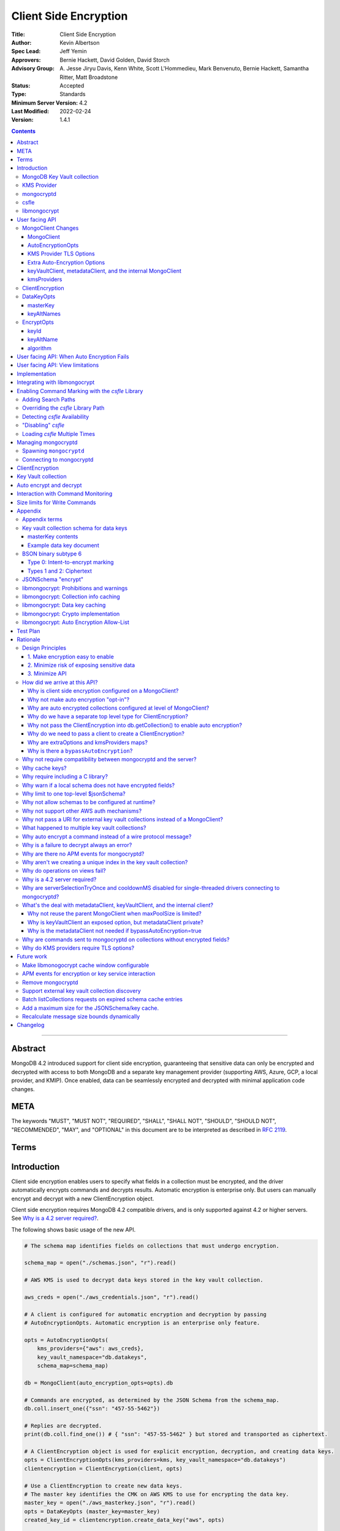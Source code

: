 ======================
Client Side Encryption
======================

:Title: Client Side Encryption
:Author: Kevin Albertson
:Spec Lead: Jeff Yemin
:Approvers: Bernie Hackett, David Golden, David Storch
:Advisory Group: A\. Jesse Jiryu Davis, Kenn White, Scott L'Hommedieu, Mark Benvenuto, Bernie Hackett, Samantha Ritter, Matt Broadstone
:Status: Accepted
:Type: Standards
:Minimum Server Version: 4.2
:Last Modified: 2022-02-24
:Version: 1.4.1

.. _lmc-c-api: https://github.com/mongodb/libmongocrypt/blob/master/src/mongocrypt.h.in

.. _lmc-integrating: https://github.com/mongodb/libmongocrypt/blob/master/integrating.md

.. default-role:: any

.. contents::

--------

Abstract
========

MongoDB 4.2 introduced support for client side encryption, guaranteeing
that sensitive data can only be encrypted and decrypted with access to both
MongoDB and a separate key management provider (supporting AWS, Azure, GCP,
a local provider, and KMIP). Once enabled, data can be seamlessly encrypted
and decrypted with minimal application code changes.

.. |rfc-2119| replace::

   The keywords "MUST", "MUST NOT", "REQUIRED", "SHALL", "SHALL NOT", "SHOULD",
   "SHOULD NOT", "RECOMMENDED", "MAY", and "OPTIONAL" in this document are to be
   interpreted as described in
   `RFC 2119 <https://www.ietf.org/rfc/rfc2119.txt>`__.


META
====

|rfc-2119|

Terms
=====

.. glossary::

   encrypted MongoClient
      A MongoClient with client side encryption enabled.

   data key
      A key used to encrypt and decrypt BSON values. Data keys are
      encrypted with a key management service (e.g. AWS KMS) and stored within a document in the
      MongoDB key vault collection (see `Key vault collection schema for data keys`_ for a description of the data key document). Therefore, a client needs access to both
      MongoDB and the external KMS service to utilize a data key.

   MongoDB key vault collection
      A MongoDB collection designated to contain data keys. This can either be co-located with the data-bearing cluster, or in a separate external MongoDB cluster.

   Key Management Service (KMS)
      An external service providing fixed-size encryption/decryption. Only data keys are encrypted and decrypted with KMS. Only AWS KMS (and a local service) is supported.

   Customer Master Key (CMK)
      The underlying key AWS KMS uses to encrypt and decrypt. See `AWS Key Management Service Concepts <https://docs.aws.amazon.com/kms/latest/developerguide/concepts.html#master_keys>`_.

   schema
      A MongoDB JSON Schema (either supplied by
      the server or client-side) which may include metadata about encrypted
      fields. This is a JSON Schema based on draft 4 of the JSON Schema
      specification, `as documented in the MongoDB
      manual. <https://docs.mongodb.com/manual/reference/operator/query/jsonSchema/>`_.

   libmongocrypt
      A library, written in C, that coordinates communication,
      does encryption/decryption, caches key and schemas. `Located here <https://github.com/mongodb/libmongocrypt>`_.

   mongocryptd
      A local process the driver communicates with to determine
      how to encrypt values in a command. Refer: `cse.managing-mongocryptd`.

   csfle
      This initialism, spelled in all-lowercase, refers to the
      *client-side field-level-encryption* dynamic library provided as part of a
      MongoDB Enterprise distribution. It replaces mongocryptd as the method of
      `marking-up a database command for encryption <subtype6.intent-to-encrypt>`.
      Refer: `cse.csfle`

   ciphertext
      One of the data formats of
      :doc:`BSON binary subtype 6 </client-side-encryption/subtype6>`, representing
      an encoded BSON document containing encrypted ciphertext and metadata.


Introduction
============

Client side encryption enables users to specify what fields in a
collection must be encrypted, and the driver automatically encrypts
commands and decrypts results. Automatic encryption is enterprise only.
But users can manually encrypt and decrypt with a new ClientEncryption
object.

Client side encryption requires MongoDB 4.2 compatible drivers, and is
only supported against 4.2 or higher servers. See `Why is a 4.2 server required?`_.

The following shows basic usage of the new API.

.. code:: python

   # The schema map identifies fields on collections that must undergo encryption.

   schema_map = open("./schemas.json", "r").read()

   # AWS KMS is used to decrypt data keys stored in the key vault collection.

   aws_creds = open("./aws_credentials.json", "r").read()

   # A client is configured for automatic encryption and decryption by passing
   # AutoEncryptionOpts. Automatic encryption is an enterprise only feature.

   opts = AutoEncryptionOpts(
       kms_providers={"aws": aws_creds},
       key_vault_namespace="db.datakeys",
       schema_map=schema_map)

   db = MongoClient(auto_encryption_opts=opts).db

   # Commands are encrypted, as determined by the JSON Schema from the schema_map.
   db.coll.insert_one({"ssn": "457-55-5462"})

   # Replies are decrypted.
   print(db.coll.find_one()) # { "ssn": "457-55-5462" } but stored and transported as ciphertext.

   # A ClientEncryption object is used for explicit encryption, decryption, and creating data keys.
   opts = ClientEncryptionOpts(kms_providers=kms, key_vault_namespace="db.datakeys")
   clientencryption = ClientEncryption(client, opts)

   # Use a ClientEncryption to create new data keys.
   # The master key identifies the CMK on AWS KMS to use for encrypting the data key.
   master_key = open("./aws_masterkey.json", "r").read()
   opts = DataKeyOpts (master_key=master_key)
   created_key_id = clientencryption.create_data_key("aws", opts)

   # Use a ClientEncryption to explicitly encrypt and decrypt.
   opts = EncryptOpts(key_id=created_key_id,
       algorithm="AEAD_AES_256_CBC_HMAC_SHA_512-Random")
   encrypted = clientencryption.encrypt("secret text", opts)
   decrypted = clientencryption.decrypt(encrypted)

There are many moving parts to client side encryption with lots of
similar sounding terms. Before proceeding to implement the
specification, the following background should provide some context.

The driver interacts with multiple components to implement client side
encryption.

.. image:: includes/components.png

The driver communicates with…

-  **MongoDB cluster** to get remote JSON Schemas.
-  **MongoDB key vault collection** to get encrypted data keys and create new data
   keys.
-  **A KMS Provider** to decrypt fetched data keys and encrypt new data keys.
-  **mongocryptd** to ask what values in BSON commands must be
   encrypted (Only needed if the `csfle` library is not used).

The MongoDB key vault may be the same as the MongoDB cluster. Users may
choose to have data key stored on a separate MongoDB cluster, or
co-locate with their data.

MongoDB Key Vault collection
----------------------------
The key vault collection is a special MongoDB collection containing key
documents. See the appendix section `Key vault collection schema for data keys`_
for a description of the documents.

The key material in the key vault collection is encrypted with a separate
KMS service. Therefore, encryption and decryption requires access to a
MongoDB cluster and the KMS service.

KMS Provider
------------
A KMS provider (AWS KMS, Azure Key Vault, GCP KMS, the local provider, or KMIP)
is used to decrypt data keys after fetching from the MongoDB Key Vault, and
encrypt newly created data keys.

.. _cse.mongocryptd:

mongocryptd
-----------
mongocryptd is a singleton local process needed for auto-encryption when no
`cse.csfle` library is used. It speaks the MongoDB wire protocol and the
driver uses mongocryptd by connecting with a MongoClient. By default, the
driver will attempt to automatically spawn mongocryptd. If the MongoClient is
configured with ``extraOptions.mongocryptdBypassSpawn=true``, or
``AutoEncryptionOpts.bypassAutoEncryption=true`` then the driver will not
attempt to spawn mongocryptd. The mongocryptd process is responsible for self
terminating after idling for a time period.

.. seealso:: Refer to `cse.managing-mongocryptd` for more information.


.. _cse.csfle:

csfle
-----

csfle is a dynamically-loaded C++ library providing query analysis for
auto-encryption. It replaces `cse.mongocryptd` for performing query
analysis to
`mark-up sensitive fields within a command <subtype6.intent-to-encrypt>`.

Drivers are not required to load and interact with csfle directly. Instead, they
inform ``libmongocrypt`` where to find csfle and ``libmongocrypt`` will handle
csfle communication automatically.

.. seealso::

   Refer to `cse.enabling-csfle` for information on using enabling the
   csfle library


libmongocrypt
-------------
libmongocrypt is a C library providing crypto and coordination with
external components. `Located here <https://github.com/mongodb/libmongocrypt>`_.

**libmongocrypt is responsible for…**

-  orchestrating an internal state machine.
-  asking the driver to perform I/O, then handling the responses.

   -  includes constructing KMS HTTP requests and parsing KMS responses.

-  doing encryption and decryption.
-  caching data keys.
-  caching results of listCollections.
-  creating key material.

**The driver is responsible for…**

-  performing all I/O needed at every state:

   -  speaking to mongocryptd to mark commands (unless csfle is used).

   -  fetching encrypted data keys from key vault collection (mongod).

   -  running listCollections on mongod.

   -  decrypting encrypted data keys with KMS over TLS.

-  doing I/O asynchronously as needed.

See `Why require including a C library?`_.

User facing API
===============

Drivers MUST NOT preclude future options from being added to any of the
new interfaces.

Drivers MAY represent the options types in a way that is idiomatic to
the driver or language. E.g. options MAY be a BSON document or
dictionary type. The driver MAY forego validating options and instead
defer validation to the underlying implementation.

Drivers MAY deviate the spelling of option names to conform to their
language's naming conventions and implement options in an idiomatic way
(e.g. keyword arguments, builder classes, etc.).


MongoClient Changes
-------------------

A MongoClient can be configured to automatically encrypt collection
commands and decrypt results.

Drivers MUST document that auto encryption is an enterprise-only
feature and that auto encryption only occurs on collection level
operations by including the following in the driver documentation for
AutoEncryptionOpts_:

   Automatic encryption is an enterprise only feature that only applies to
   operations on a collection. Automatic encryption is not supported for
   operations on a database or view, and operations that are not bypassed
   will result in error (see `libmongocrypt: Auto Encryption Allow-List`_).
   To bypass automatic encryption for all operations, set
   ``bypassAutoEncryption=true`` in AutoEncryptionOpts_.

Explicit encryption/decryption and automatic decryption is a community
feature. A MongoClient_ configured with ``bypassAutoEncryption=true`` will
still automatically decrypt.

Drivers MUST document that auto encryption requires the authenticated
user to have the listCollections privilege action by including the
following in the driver documentation for MongoClient_.

   Automatic encryption requires the authenticated user to have the
   `listCollections privilege
   action <https://docs.mongodb.com/manual/reference/command/listCollections/#dbcmd.listCollections>`_.

See `Why is client side encryption configured on a MongoClient?`_


MongoClient
^^^^^^^^^^^

.. code:: typescript

   class MongoClient {
      MongoClient(... autoEncryptionOpts: AutoEncryptionOpts);

      // Implementation details.
      private mongocrypt_t libmongocrypt_handle; // Handle to libmongocrypt.
      private Optional<MongoClient> mongocryptd_client; // Client to mongocryptd.
      private MongoClient keyvault_client; // Client used to run find on the key vault collection. This is either an external MongoClient, the parent MongoClient, or internal_client.
      private MongoClient metadata_client; // Client used to run listCollections. This is either the parent MongoClient or internal_client.
      private Optional<MongoClient> internal_client; // An internal MongoClient. Created if no external keyVaultClient was set, or if a metadataClient is needed
   }

.. glossary::

   ``libmongocrypt_handle``

      This is a handle to the libmongocrypt library and associated context.
      There must be one per client that wishes to use libmongocrypt.

   ``mongocryptd_client``

      This is a regular ``MongoClient`` that talks to `mongocryptd` for
      command marking. This client is not required if `csfle` is in use.

AutoEncryptionOpts
^^^^^^^^^^^^^^^^^^

.. code:: typescript

   class AutoEncryptionOpts {
      bypassAutoEncryption: Optional<Boolean>; // Default false.
      keyVaultClient: Optional<MongoClient>;
      keyVaultNamespace: String;
      kmsProviders: Map<String, Map<String, Value>>;
      schemaMap: Optional<Map<String, Document>>; // Maps namespace to a local schema
      extraOptions: Optional<Map<String, Value>>;
      tlsOptions: Optional<Map<String, TLSOptions>>; // Maps KMS provider to TLS options.
   }

.. option:: bypassAutoEncryption

   :type: Boolean | ``undefined``

   Drivers MUST disable auto encryption when the 'bypassAutoEncryption' option
   is ``true`` and not try to
   `spawn mongocryptd <cse.managing-mongocryptd>` nor
   `load csfle <cse.enabling-csfle>`. Automatic encryption may be
   completely disabled with the ``bypassAutoEncryption`` option. See
   `Why is there a bypassAutoEncryption?`_.

.. option:: keyVaultClient

   :type: MongoClient_ | ``undefined``

   The key vault collection is assumed to reside on the same MongoDB cluster as
   indicated by the connecting URI. But the optional ``keyVaultClient`` can be
   used to route data key queries to a separate MongoDB cluster.

   If a ``keyVaultClient`` is not passed, and the parent MongoClient_ is
   configured with a limited ``maxPoolSize``, the ``keyVaultClient`` is set to
   an internal MongoClient_. See
   `keyVaultClient, metadataClient, and the internal MongoClient`_ for
   configuration behavior.

   See `whats-the-deal`.

.. option:: keyVaultNamespace

   :type: string

   The key vault collection namespace refers to a collection that contains all
   data keys used for encryption and decryption (aka the key vault collection).
   Data keys are stored as documents in a special MongoDB collection. Data keys
   are protected with encryption by a KMS provider (AWS KMS, Azure key vault,
   GCP KMS, a local master key, or KMIP).

.. option:: schemaMap

   :type: ``undefined`` | ``Map<String, Document>``

   Automatic encryption is configured with an "encrypt" field in a collection's
   JSONSchema. By default, a collection's JSONSchema is periodically polled with
   the listCollections command. But a JSONSchema may be specified locally with
   the schemaMap option. Drivers MUST document that a local schema is more
   secure and MUST include the following in the driver documentation for
   MongoClient:

      Supplying a ``schemaMap`` provides more security than relying on JSON
      Schemas obtained from the server. It protects against a malicious server
      advertising a false JSON Schema, which could trick the client into sending
      unencrypted data that should be encrypted.

   Drivers MUST document that a local schema only applies to client side
   encryption, and specifying JSON Schema features unrelated to encryption will
   result in error. Drivers MUST include the following in the driver
   documentation for MongoClient:

      Schemas supplied in the ``schemaMap`` only apply to configuring automatic
      encryption for client side encryption. Other validation rules in the JSON
      schema will not be enforced by the driver and will result in an error.

.. option:: kmsProviders

   :type: ``Map<String, Map<String, Value>>``

   Multiple KMS providers may be specified. The ``kmsProviders`` map values
   differ by provider ("aws", "azure", "gcp", "local", and "kmip"). The "local"
   provider is configured with master key material. The external providers are
   configured with credentials to authenticate.

   Drivers MUST enable TLS for all KMS connections.

   .. seealso:: `Why are extraOptions and kmsProviders maps?`_

   .. code-block:: typescript

      aws: {
         accessKeyId: String,
         secretAccessKey: String,
         sessionToken: Optional<String> // Required for temporary AWS credentials.
      }

      azure: {
         tenantId: String,
         clientId: String,
         clientSecret: String,
         identityPlatformEndpoint: Optional<String> // Defaults to login.microsoftonline.com
      }

      gcp: {
         email: String,
         privateKey: byte[] or String, // May be passed as a base64 encoded string.
         endpoint: Optional<String> // Defaults to oauth2.googleapis.com
      }

      local: {
         key: byte[96] or String // The master key used to encrypt/decrypt data keys. May be passed as a base64 encoded string.
      }

      kmip: {
         endpoint: String
      }

.. option:: tlsOptions

   :type: ``undefined`` | Map<String, TLSOptions_>

   A mapping between :option:`kmsProvider <kmsProviders>` names and
   `TLS Options <TLSOptions_>`_.

.. option:: extraOptions

   :type: ``undefined`` | `ExtraOptions <cse.ExtraOptions>`

   Set extra options. Refer to `cse.extraoptions`


.. _TLSOptions:

KMS Provider TLS Options
^^^^^^^^^^^^^^^^^^^^^^^^

Drivers MUST provide TLS options to configure TLS connections for KMS providers.

The TLS options SHOULD be consistent with the existing TLS options for MongoDB
server TLS connections. The TLS options MUST enable setting a custom client
certificate, equivalent to the `tlsCertificateKeyFile <uri.options>` URI option.

Drivers SHOULD provide API that is consistent with configuring TLS options for
MongoDB server TLS connections. New API to support the options MUST be
independent of the KMS provider to permit future extension. The following is an
example:

.. code:: typescript

   class AutoEncryptionOpts {
      // setTLSOptions accepts a map of KMS provider names to TLSOptions.
      // The TLSOptions apply to any TLS socket required to communicate
      // with the KMS provider.
      setTLSOptions (opts Map<String, TLSOptions>)
   }

   class ClientEncryptionOpts {
      // setTLSOptions accepts a map of KMS provider names to TLSOptions.
      // The TLSOptions apply to any TLS socket required to communicate
      // with the KMS provider.
      setTLSOptions (opts Map<String, TLSOptions>)
   }

Drivers MUST raise an error if the TLS options are set to disable TLS.
The error MUST contain the message "TLS is required".

error if insecure TLS options are set. The error MUST contain the message
"Insecure TLS options prohibited". This includes options equivalent to the
following :doc:`URI options </uri-options/uri-options>`:

- ``tlsInsecure``
- ``tlsAllowInvalidCertificates``
- ``tlsAllowInvalidHostnames``
- ``tlsDisableOCSPEndpointCheck``
- ``tlsDisableCertificateRevocationCheck``


See the OCSP specification for a description of the default values of
`tlsDisableOCSPEndpointCheck <ocsp.tlsDisableOCSPEndpointCheck>` and
`tlsDisableCertificateRevocationCheck <ocsp.tlsDisableCertificateRevocationCheck>`
Drivers MUST NOT modify the default value of
`tlsDisableOCSPEndpointCheck <ocsp.tlsDisableOCSPEndpointCheck>` and
`tlsDisableCertificateRevocationCheck <ocsp.tlsDisableCertificateRevocationCheck>`
for KMS TLS connections.

.. seealso:: `Why do KMS providers require TLS options?`_


.. _cse.ExtraOptions:

Extra Auto-Encryption Options
^^^^^^^^^^^^^^^^^^^^^^^^^^^^^

The ``extraOptions`` parameter to AutoEncryptionOpts_ relate to
`cse.mongocryptd` and `cse.csfle`, with more detail described in the
`Implementation`_ section:

.. code-block:: typescript

   interface ExtraOptions {
      // Defaults to "mongodb://localhost:27020".
      mongocryptdURI: Optional<String>,

      // Defaults to false.
      mongocryptdBypassSpawn: Optional<Boolean>,

      // Used for spawning. Defaults to empty string and spawns mongocryptd from system path.
      mongocryptdSpawnPath: Optional<String>,

      // Passed when spawning mongocryptd. If omitted, this defaults to ["--idleShutdownTimeoutSecs=60"]
      mongocryptdSpawnArgs: Optional<Array<String>>,

      // An array of paths to search for csfle before searching the system
      csfleSearchPathsPrefer: Optional<Array<String>>,

      // An array of paths to search for csfle after searching the system
      csfleSearchPathsFallback: Optional<Array<String>>,

      // An absolute path to a csfle dynamic library to use for csfle
      csflePathOverride: Optional<String>,

      // If 'true', do not search the system for a csfle library
      csfleDisableSystemLibrary: Optional<Boolean>,
   }

Drivers MUST implement extraOptions in a way that allows
deprecating/removing options in the future without an API break, such as
with a BSON document or map type instead of a struct type with fixed
fields.

.. seealso::

   - `cse.enabling-csfle`
   - `cse.managing-mongocryptd`
   - See also: `Why are extraOptions and kmsProviders maps?`_.


keyVaultClient, metadataClient, and the internal MongoClient
^^^^^^^^^^^^^^^^^^^^^^^^^^^^^^^^^^^^^^^^^^^^^^^^^^^^^^^^^^^^

The following pseudo-code describes the configuration behavior for the three
``MongoClients``:

.. code::

   def getOrCreateInternalClient (client, clientOpts):
      if client.internalClient != None:
         return client.internalClient
      internalClientOpts = copy(clientOpts)
      internalClientOpts.autoEncryptionOpts = None
      internalClientOpts.minPoolSize = 0
      client.internalClient = MongoClient (internalClientOpts)
      return client.internalClient

   def configureAutoEncryptionClients (client, clientOpts):
      if clientOpts.autoEncryptionOpts.keyVaultClient != None:
         client.keyVaultClient = clientOpts.autoEncryptionOpts.keyVaultClient
      elif clientOpts.maxPoolSize == 0:
         client.keyVaultClient = client
      else:
         client.keyVaultClient = getOrCreateInternalClient (client, clientOpts)

      if clientOpts.autoEncryptionOpts.bypassAutomaticEncryption:
         client.metadataClient = None
      elif clientOpts.maxPoolSize == 0:
         client.metadataClient = client
      else:
         client.metadataClient = getOrCreateInternalClient (client, clientOpts)

Configuring the internal ``MongoClient`` MUST match the parent ``MongoClient``,
except ``minPoolSize`` is set to ``0`` and ``AutoEncryptionOpts`` is omitted.
This includes copying the options and host information from the URI, and other
non-URI configuration (monitoring callbacks, stable API, etc.).

Drivers MUST document that an additional ``MongoClient`` may be created, using
the following as a template:

   If a ``MongoClient`` with a limited connection pool size (i.e a non-zero
   ``maxPoolSize``) is configured with ``AutoEncryptionOpts``, a separate
   internal ``MongoClient`` is created if any of the following are true:

   - ``AutoEncryptionOpts.keyVaultClient`` is not passed.
   - ``AutoEncryptionOpts.bypassAutomaticEncryption`` is ``false``.

   If an internal ``MongoClient`` is created, it is configured with the same
   options as the parent ``MongoClient`` except ``minPoolSize`` is set to ``0``
   and ``AutoEncryptionOpts`` is omitted.

See `whats-the-deal`.

kmsProviders
^^^^^^^^^^^^
Multiple KMS providers may be specified. The kmsProviders map values differ by
provider ("aws", "azure", "gcp", "local", and "kmip"). The "local" provider is
configured with master key material. The external providers are configured with
credentials to authenticate.

.. code:: typescript

   aws: {
      accessKeyId: String,
      secretAccessKey: String,
      sessionToken: Optional<String> // Required for temporary AWS credentials.
   }

   azure: {
      tenantId: String,
      clientId: String,
      clientSecret: String,
      identityPlatformEndpoint: Optional<String> // Defaults to login.microsoftonline.com
   }

   gcp: {
      email: String,
      privateKey: byte[] or String, // May be passed as a base64 encoded string.
      endpoint: Optional<String> // Defaults to oauth2.googleapis.com
   }

   local: {
      key: byte[96] or String // The master key used to encrypt/decrypt data keys. May be passed as a base64 encoded string.
   }

   kmip: {
      endpoint: String
   }

See `Why are extraOptions and kmsProviders maps?`_

Drivers MUST enable TLS for all KMS connections.


ClientEncryption
----------------

.. code:: typescript

   class ClientEncryption {
      ClientEncryption(opts: ClientEncryptionOpts);

      // Creates a new key document and inserts into the key vault collection.
      // Returns the \_id of the created document as a UUID (BSON binary subtype 4).
      createDataKey(kmsProvider: String, opts: Optional<DataKeyOpts>): Binary;

      // Encrypts a BSONValue with a given key and algorithm.
      // Returns an encrypted value (BSON binary of subtype 6). The underlying implementation may return an error for prohibited BSON values.
      encrypt(value: BSONValue, opts: EncryptOpts): Binary;

      // Decrypts an encrypted value (BSON binary of subtype 6). Returns the original BSON value.
      decrypt(value: Binary): BSONValue;

      // Implementation details.
      private mongocrypt_t libmongocrypt_handle;
      private MongoClient keyvault_client;
   }

   class ClientEncryptionOpts {
      keyVaultClient: MongoClient;
      keyVaultNamespace: String;
      kmsProviders: Map<String, Map<String, Value>>;
      tlsOptions: Optional<Map<String, TLSOptions>>; // Maps KMS provider to TLS options.
   }

The ClientEncryption encapsulates explicit operations on a key vault
collection that cannot be done directly on a MongoClient. Similar to
configuring auto encryption on a MongoClient, it is
constructed with a MongoClient (to a MongoDB cluster containing the key
vault collection), KMS provider configuration, keyVaultNamespace, and tlsOptions. It
provides an API for explicitly encrypting and decrypting values, and
creating data keys. It does not provide an API to query keys from the key
vault collection, as this can be done directly on the MongoClient.

See `Why do we have a separate top level type for ClientEncryption?`_ and `Why do we need to pass a client to create a ClientEncryption?`_.

DataKeyOpts
-----------

.. code:: typescript

   class DataKeyOpts {
      masterKey: Optional<Document>
      keyAltNames: Optional<Array[String]> // An alternative to \_id to reference a key.
   }

masterKey
^^^^^^^^^
The masterKey document identifies a KMS-specific key used to encrypt the new data
key. If the kmsProvider is "aws" it is required and has the following fields:

.. code:: typescript

   {
      region: String,
      key: String, // The Amazon Resource Name (ARN) to the AWS customer master key (CMK).
      endpoint: Optional<String> // An alternate host identifier to send KMS requests to. May include port number. Defaults to "kms.<region>.amazonaws.com"
   }

If the kmsProvider is "azure" the masterKey is required and has the following fields:

.. code:: typescript

   {
      keyVaultEndpoint: String, // Host with optional port. Example: "example.vault.azure.net".
      keyName: String,
      keyVersion: Optional<String> // A specific version of the named key, defaults to using the key's primary version.
   }

If the kmsProvider is "gcp" the masterKey is required and has the following fields:

.. code:: typescript

   {
      projectId: String,
      location: String,
      keyRing: String,
      keyName: String,
      keyVersion: Optional<String>, // A specific version of the named key, defaults to using the key's primary version.
      endpoint: Optional<String> // Host with optional port. Defaults to "cloudkms.googleapis.com".
   }

If the kmsProvider is "local" the masterKey is not applicable.

If the kmsProvider is "kmip" the masterKey is required and has the following fields:

.. code-block:: javascript

   {
      keyId: Optional<String>, // keyId is the KMIP Unique Identifier to a 96 byte KMIP Secret Data managed object.
                               // If keyId is omitted, the driver creates a random 96 byte KMIP Secret Data managed object.
      endpoint: Optional<String> // Host with optional port.
   }

Drivers MUST document the expected fields in the masterKey document for the
"aws", "azure", "gcp", and "kmip" KMS providers. Additionally, they MUST
document that masterKey is **required** for these providers and is not optional.

The value of ``endpoint`` or ``keyVaultEndpoint`` is a host name with optional
port number separated by a colon. E.g. "kms.us-east-1.amazonaws.com" or
"kms.us-east-1.amazonaws.com:443". It is assumed that the host name is not an IP
address or IP literal. Though drivers MUST NOT inspect the value of "endpoint"
that a user sets when creating a data key, a driver will inspect it when
connecting to KMS to determine a port number if present.

keyAltNames
^^^^^^^^^^^
An optional list of string alternate names used to reference a key. If a
key is created with alternate names, then encryption may refer to the
key by the unique alternate name instead of by \_id. The following
example shows creating and referring to a data key by alternate name:

.. code:: python

   opts = DataKeyOpts(keyAltNames=["name1"])
   clientencryption.create_data_key ("local", opts)
   # reference the key with the alternate name
   opts = EncryptOpts(keyAltName="name1", algorithm="AEAD_AES_256_CBC_HMAC_SHA_512-Random")
   clientencryption.encrypt("457-55-5462", opts)

EncryptOpts
-----------

.. code:: typescript

   class EncryptOpts {
      keyId : Optional<Binary>
      keyAltName: Optional<String>
      algorithm: String
   }

Explicit encryption requires a key and algorithm. Keys are either
identified by \_id or by alternate name. Exactly one is required.

keyId
^^^^^
Identifies a data key by \_id. The value is a UUID (binary subtype 4).

keyAltName
^^^^^^^^^^
Identifies a key vault collection document by 'keyAltName'.

algorithm
^^^^^^^^^
The string "AEAD_AES_256_CBC_HMAC_SHA_512-Deterministic" or
"AEAD_AES_256_CBC_HMAC_SHA_512-Random"

User facing API: When Auto Encryption Fails
===========================================

Auto encryption requires parsing the MongoDB query language client side
(with the mongocryptd process). For unsupported operations, an exception
will propagate to prevent the possibility of the client sending
unencrypted data that should be encrypted. Drivers MUST include the
following in the documentation for MongoClient:

   If automatic encryption fails on an operation, use a MongoClient
   configured with bypassAutoEncryption=true and use
   ClientEncryption.encrypt() to manually encrypt values.

For example, currently an aggregate with $lookup into a foreign
collection is unsupported (mongocryptd returns an error):

.. code:: python

   opts = AutoEncryptionOpts (
      key_vault_namespace="keyvault.datakeys",
      kms_providers=kms)
   client = MongoClient(auto_encryption_opts=opts)
   accounts = client.db.accounts
   results = accounts.aggregate([
      {
         "$lookup": {
         "from": "people",
         "pipeline": [
            {
               "$match": {
                  "ssn": "457-55-5462"
               }
            }
         ],
         "as": "person"
      }
   ]) # Raises an error

   print (next(results)["person"]["ssn"])

In this case, the user should use explicit encryption on a client
configured to bypass auto encryption. (Note, automatic decryption still
occurs).

.. code:: python

   opts = AutoEncryptionOpts (
      key_vault_namespace="keyvault.datakeys",
      kms_providers=kms,
      bypass_auto_encryption=True)
   client = MongoClient(auto_encryption_opts=opts)

   opts = ClientEncryptionOpts (
      key_vault_client=client,
      key_vault_namespace="keyvault.datakeys",
      kms_providers=kms,
      bypass_auto_encryption=True)
   client_encryption = ClientEncryption(opts)

   accounts = client.db.accounts
   results = accounts.aggregate([
      {
         "$lookup": {
         "from": "people",
         "pipeline": [
            {
               "$match": {
                  "ssn": client_encryption.encrypt("457-55-5462", EncryptOpts(key_alt_name="ssn", algorithm="AEAD_AES_256_CBC_HMAC_SHA_512-Deterministic"))
               }
            }
         ],
         "as": "person"
      }
   ]) # Throws an exception

   print (next(results)["person"]["ssn"])

User facing API: View limitations
=================================

Users cannot use auto encryption with views. Attempting to do so results
in an exception. Drivers do not need to validate when the user is
attempting to enable auto encryption on a view, but may defer to the
underlying implementation.

Although auto encryption does not work on views, users may still use
explicit encrypt and decrypt functions on views on a MongoClient without
auto encryption enabled.

See `Why do operations on views fail?`_.

Implementation
==============

Drivers MUST integrate with libmongocrypt. libmongocrypt exposes a simple state
machine to perform operations. Refer:
`Integrating libmongocrypt <lmc-integrating_>`_.

Drivers SHOULD take a best-effort approach to store sensitive data
securely when interacting with KMS since responses may include decrypted
data key material (e.g. use secure malloc if available).

All errors from the MongoClient to mongocryptd MUST be distinguished in
some way (e.g. exception type) to make it easier for users to
distinguish when a command fails due to auto encryption limitations.

All errors from the MongoClient interacting with the key vault
collection MUST be distinguished in some way (e.g. exception type) to
make it easier for users to distinguish when a command fails due to
behind-the-scenes operations required for encryption or decryption.

Drivers MUST apply timeouts to operations executed as part of client-side encryption per `Client Side Operations
Timeout: Client Side Encryption
<../client-side-operations-timeout/client-side-operations-timeout.rst#client-side-encryption>`_.

Integrating with libmongocrypt
==============================

Each ClientEncryption instance MUST have one `libmongocrypt_handle`.

.. seealso::

   `The libmongocrypt C API documentation <lmc-c-api_>`_
      For information on how to initialize, encrypt, decrypt with libmongocrypt.

   `The Guide to Integrating libmongocrypt <lmc-integrating_>`_
      For information about integrating the libmongocrypt library in a driver.

libmongocrypt exposes logging capabilities. If a driver provides a
logging mechanism, it MUST enable this logging and integrate. E.g. if
your driver exposes a logging callback that a user can set, it SHOULD be
possible to get log messages from libmongocrypt.

Drivers MUST propagate errors from libmongocrypt in whatever way is
idiomatic to the driver (exception, error object, etc.). These errors
MUST be distinguished in some way (e.g. exception type) to make it
easier for users to distinguish when a command fails due to client side
encryption.


.. index:: csfle
.. _cse.enabling-csfle:

Enabling Command Marking with the `csfle` Library
===================================================

The MongoDB Enterprise distribution includes a dynamic library named
``mongo_csfle_v1`` (with the appropriate file extension for the host platform).
This library will be loaded by libmongocrypt when the ``mongocrypt_init``
function is invoked `(from the libmongocrypt C API) <lmc-c-api_>`_ based on the
search critera that are provided by the driver.

libmongocrypt allows the driver to specify an arbitrary list of directory paths
in which to search for the csfle dynamic library. The user may specify csfle
search behavior by specifying options in `cse.extraoptions`.

.. note::

   The driver MUST NOT manipulate or do any validation on the csfle path options
   provided in `cse.extraoptions`. They should be passed through to
   libmongocrypt unchanged.


.. _cse.csfle.search-paths:

Adding Search Paths
-------------------

The driver MUST append csfle search paths to the `libmongocrypt_handle` in the
following order:

1. Append each search path in ``extraOptions.csfleSearchPathsPrefer`` if that
   option was specified by the user.
2. If ``extraOptions.csfleDisableSystemLibrary`` *was not* specified as ``true``
   by the user, append the literal string :code:`$SYSTEM` to the path list.
3. Append each search path in ``extraOptions.csfleSearchPathsFallback`` if that
   option was specified by the user.

.. note::

   If `the csfle path override <cse.csfle.override-path>` is set on a
   `libmongocrypt_handle`, then these search paths will have no effect.

.. note::

   If no ``extraOptions.csfleSearchPathsPrefer`` was specified or is an empty
   array, AND if no ``extraOptions.csfleSearchPathsFallback`` was specified or
   is an empty array, AND ``extraOptions.csfleDisableSystemLibrary`` was
   specified as ``true``, the result should be that no csfle search paths will
   be added to the `libmongocrypt_handle`, therefore libmongocrypt *will not*
   search for the csfle library.

   In this case, unless ``extraOptions.csflePathOverride`` is specified,
   libmongocrypt is guaranteed not to load csfle.

   If ``extraOptions.csflePathOverride`` is not specified and no search paths
   are appended, libmongocrypt will never load csfle and will never produce any
   errors related to csfle.


.. _cse.csfle.override-path:

Overriding the `csfle` Library Path
-------------------------------------

If ``extraOptions.csflePathOverride`` was specified by the user, the driver MUST
set the csfle path override on the `libmongocrypt_handle`.

.. note::

   If a path override is set on a `libmongocrypt_handle` and libmongocrypt
   fails to load csfle from that filepath, then that will result in a hard-error
   when initializing libmongocrypt.

.. note::

   Setting an override path disables
   `csfle search paths <cse.csfle.search-paths>` from having any effect.


Detecting `csfle` Availability
--------------------------------

`csfle` availability can only be reliably detected after initializing the
`libmongocrypt_handle`.

After initializing the `libmongocrypt_handle`, the driver can detect whether
`csfle` was successfully loaded by asking libmongocrypt for the csfle version
string. If the result is an empty string, libmongocrypt did not load csfle and
the driver must rely on `mongocryptd <cse.mongocryptd>` to mark command
documents for encryption.


"Disabling" `csfle`
---------------------

`csfle` can be "disabled" on a `libmongocrypt_handle` by ommission:

1. Do not append any `csfle` search paths.
2. Do not specify a `csfle` library path override.

This has an effect of "disabling" `csfle` for that handle.

If at least one `csfle` search path is appended, the `libmongocrypt_handle`
"wants" `csfle`, but it might *not* successfully load `csfle`. Failing to
load a `csfle` library after searching every directory in the search paths is
*not* an error *unless* there is another `csfle` library already loaded in the
same operating system process (See: `cse.csfle-multiple`).

If the `csfle` path override is set on a `libmongocrypt_handle`, that
library handle *requires* `csfle`, and failing to load a `csfle` library
from that override path will result in a hard error.


.. _cse.csfle-multiple:

Loading `csfle` Multiple Times
--------------------------------

Due to implementation restrictions, there must not be more than one `csfle`
dynamic library loaded simultaneously in a single process. libmongocrypt will
enforce this at the time that it loads csfle while initializing a
`libmongocrypt_handle`. libmongocrypt will keep track of the open csfle
library globally, and any subsequent attempt to use a csfle library that does
not exactly match the filepath of the already-loaded csfle will result in an
error.

If at least one `libmongocrypt_handle` exists in an operating system process
that has an open handle to a csfle library, subsequent attempts to initialize an
additional `libmongocrypt_handle` will fail if:

1. The new `libmongocrypt_handle` wants `csfle` (i.e. has at least one
   search path OR set a path override).
2. AND the initialization of that `libmongocrypt_handle` does not successfully
   find the same `csfle` library that was loaded by the existing
   `libmongocrypt_handle` that is already using csfle.

Drivers SHOULD document this limitation for users along with the documentation
on the ``csfle*`` options in `cse.extraoptions`. Specifically, care should
be taken to always specify the same set of search and override paths for the
lifetime of a `libmongocrypt_handle` that has csfle open.

Once all open handles to a csfle library are closed, it is possible to load a
different csfle library than was previously loaded. The restriction only applies
to simultaneous open handles within a single process.


.. _cse.managing-mongocryptd:

Managing mongocryptd
====================

If the following conditions are met:

- The user's ``MongoClient`` is configured for client-side encryption (i.e.
  ``bypassAutoEncryption != false``)
- **AND** the user has not disabled ``mongocryptd`` spawning (i.e. with
  ``mongocryptdBypassSpawn=true``)
- **AND** the `cse.csfle` library is unavailable *OR* is disabled.

**then** ``mongocryptd`` MUST be spawned by the driver.


Spawning ``mongocryptd``
------------------------

Spawning MUST include the command line argument ``--idleShutdownTimeoutSecs``.
If the user does not supply one through
`extraOptions.mongocryptdSpawnArgs <cse.extraOptions>` (which may be either in
the form "``--idleShutdownTimeoutSecs=60``" or as two consecutive arguments
``["--idleShutdownTimeoutSecs", 60]``, then the driver MUST append
``--idleShutdownTimeoutSecs=60`` to the arguments. This tells ``mongocryptd`` to
automatically terminate after 60 seconds of non-use. The stdout and stderr of
the spawned process MUST not be exposed in the driver (e.g. redirect to
``/dev/null``). Users can pass the argument ``--logpath`` to
`extraOptions.mongocryptdSpawnArgs <cse.extraoptions>` if they need to inspect
mongocryptd logs.

Upon construction, the MongoClient MUST create a `mongocryptd_client`
configured with ``serverSelectionTimeoutMS=10000``.

If spawning is necessary, the driver MUST spawn mongocryptd whenever server
selection on the `mongocryptd_client` fails. If the `mongocryptd_client` fails
to connect after spawning, the server selection error is propagated to the user.


Connecting to mongocryptd
-------------------------

Single-threaded drivers MUST connect with
`serverSelectionTryOnce=false <ss.serverSelectionTryOnce>` ,
``connectTimeoutMS=10000``, and MUST bypass `cooldownMS <sm.cooldownms>`
when connecting to mongocryptd. See
`Why are serverSelectionTryOnce and cooldownMS disabled for single-threaded drivers connecting to mongocryptd?`_.

If the ClientEncryption is configured with ``mongocryptdBypassSpawn=true``, then
the driver is not responsible for spawning mongocryptd and server selection
failures when connecting to mongocryptd should be propagated to the user.

ClientEncryption
================
The new ClientEncryption type interacts uses libmongocrypt to perform encryption
and decryption, and to implement ``ClientEncryption.createDataKey()``,
``ClientEncryption.encrypt()``, and ``ClientEncryption.decrypt()``.

The ClientEncryption contains a MongoClient connected to the MongoDB cluster
containing the key vault collection. It does not contain a MongoClient to
mongocryptd.

Note, aside from ``createDataKey()``, there is no new API for querying,
updating, or removing data keys. Much of this can be done with existing CRUD
operations.

Key Vault collection
====================
The key vault collection is the specially designated collection
containing encrypted data keys. There is no default collection (user
must specify). The key vault collection is used for automatic and
explicit encryption/decryption as well as
ClientEncryption.createDataKey().

For ClientEncryption.createDataKey(), the new document MUST be inserted
into the key vault collection with write concern majority.

For encrytion/decryption that requires keys from the key vault
collection, the find operation MUST be done with read concern majority.

Auto encrypt and decrypt
========================
An encrypted MongoClient automatically encrypts values for filtering and
decrypts results.

The driver MUST use libmongocrypt to initiate auto encryption and decryption.
Create the BSON command meant to be sent over the wire, then pass that through
the libmongocrypt state machine and use the returned BSON command in its place.
The state machine is created with the libmongocrypt function
``mongocrypt_ctx_new`` and initialized with a ``mongocrypt_ctx_encrypt_init`` or
``mongocrypt_ctx_decrypt_init``. See the `libmongocrypt API documentation
<https://github.com/mongodb/libmongocrypt/blob/master/src/mongocrypt.h.in>`_ for
more information.

An encrypted MongoClient configured with bypassAutoEncryption MUST NOT
attempt automatic encryption for any command.

Otherwise, an encrypted MongoClient MUST attempt to auto encrypt all
commands. Note, the underlying implementation may determine no
encryption is necessary, or bypass many checks if the command is deemed
to not possibly contain any encrypted data (e.g. ping). See the appendix
section: `libmongocrypt: Auto Encryption Allow-List`_.

An encrypted MongoClient MUST attempt to auto decrypt the results of all
commands.

Drivers MUST raise an error when attempting to auto encrypt a command if
the maxWireVersion is less than 8. The error message MUST contain
"Auto-encryption requires a minimum MongoDB version of 4.2".

Note, all client side features (including all of ``ClientEncryption``)
are only supported against 4.2 or higher servers. However, errors are
only raised for automatic encryption/decryption against older servers.
See `Why is a 4.2 server required?`_.

Interaction with Command Monitoring
===================================
Unencrypted data MUST NOT appear in the data of any command monitoring
events. Encryption MUST occur before generating a CommandStartedEvent,
and decryption MUST occur after generating a CommandSucceededEvent.

Size limits for Write Commands
==============================
Automatic encryption requires the driver to serialize write commands as
a single BSON document before automatically encrypting with libmongocrypt
(analogous to constructing `OP_MSG payload type 0 <https://github.com/mongodb/specifications/blob/70628e30c96361346f7b6872571c0ec4d54846cb/source/message/OP_MSG.rst#sections>`_, not a document sequence).
Automatic encryption returns a single (possibly modified) BSON document as the
command to send.

Because automatic encryption increases the size of commands, the driver
MUST split bulk writes at a reduced size limit before undergoing automatic
encryption. The write payload MUST be split at 2MiB (2097152). Where batch
splitting occurs relative to automatic encryption is implementation-dependent.

Drivers MUST not reduce the size limits for a single write before automatic
encryption. I.e. if a single document has size larger than 2MiB (but less than
:term:`maxBsonObjectSize`) proceed with automatic encryption.

Drivers MUST document the performance limitation of enabling client side
encryption by including the following documentation in MongoClient:

   Enabling Client Side Encryption reduces the maximum write batch size
   and may have a negative performance impact.

Appendix
========

Appendix terms
--------------

intent-to-encrypt marking
   One of the data formats of BSON binary
   subtype 6, representing an encoded BSON document containing plaintext
   and metadata.

.. seealso:: `BSON Subtype-6 Intent-to-encrypt <subtype6.intent-to-encrypt>`

Key vault collection schema for data keys
-----------------------------------------
Data keys are stored in the MongoDB key vault collection with the following schema:

============ ================ ==========================================================================================================
**Name**     **Type**         **Description**
\_id         UUID             A unique identifier for the key.
version      Int64            A numeric identifier for the schema version of this document. Implicitly 0 if unset.
keyAltNames  Array of strings Alternate names to search for keys by. Used for a per-document key scenario in support of GDPR scenarios.
keyMaterial  BinData          Encrypted data key material, BinData type General
creationDate Date             The datetime the wrapped key was imported into the Key Database.
updateDate   Date             The datetime the wrapped key was last modified. On initial import, this value will be set to creationDate.
status       Int              0 = enabled, 1 = disabled
masterKey    Document         Per provider master key definition, see below
============ ================ ==========================================================================================================

masterKey contents
^^^^^^^^^^^^^^^^^^

======== ======== ========================================================================
**Name** **Type** **Description**
provider "aws"
key      String   AWS ARN. Only applicable for "aws" provider.
region   String   AWS Region that contains AWS ARN. Only applicable for "aws" provider.
endpoint String   Alternate AWS endpoint (needed for FIPS endpoints)
======== ======== ========================================================================

================= ======== ===============================================================
**Name**          **Type** **Description**
provider          "azure"
keyVaultEndpoint  String   Required key vault endpoint. (e.g. "example.vault.azure.net")
keyName           String   Required key name.
keyVersion        String   Optional key version.
================= ======== ===============================================================

========== ======== ======================================================================
**Name**   **Type** **Description**
provider   "gcp"
projectId  String   Required project ID.
location   String   Required location name (e.g. "global")
keyRing    String   Required key ring name.
keyName    String   Required key name.
keyVersion String   Optional key version.
endpoint   String   Optional, KMS URL, defaults to https://cloudkms.googleapis.com
========== ======== ======================================================================

======== ======== ========================================================================
**Name** **Type** **Description**
provider "local"
======== ======== ========================================================================

================= ======== ===============================================================
**Name**          **Type** **Description**
provider          "kmip"
endpoint          String   Optional. Defaults to kmip.endpoint from KMS providers.
keyId             String   Required. keyId is the Unique Identifier to a 96 byte KMIP
                           Secret Data managed object.
================= ======== ===============================================================

Data keys are needed for encryption and decryption. They are identified
in the intent-to-encrypt marking and ciphertext. Data keys may be
retrieved by querying the "_id" with a UUID or by querying the
"keyAltName" with a string.

Note, "status" is unused and is purely informational.

Example data key document
^^^^^^^^^^^^^^^^^^^^^^^^^

.. code::

   {
      "_id" : UUID("00000000-0000-0000-0000-000000000000"),
      "status" : 1,
      "masterKey" : {
         "provider" : "aws",
         "key" : "arn:aws...",
         "region" : "us-east-1"
      },
      "updateDate" : ISODate("2019-03-18T22:53:50.483Z"),
      "keyMaterial" : BinData(0,"AQICAH..."),
      "creationDate" : ISODate("2019-03-18T22:53:50.483Z"),
      "keyAltNames" : [
         "altname",
         "another_altname"
      ]
   }

BSON binary subtype 6
---------------------

BSON Binary Subtype 6 has a one byte leading identifier. The following
is a quick reference.

.. code:: typescript

   struct {
      uint8 subtype;
      [more data - see individual type definitions]
   }

Type 0: Intent-to-encrypt marking
^^^^^^^^^^^^^^^^^^^^^^^^^^^^^^^^^

.. code:: typescript

   struct {
      uint8 subtype = 0;
      [ bson ];
   }

Types 1 and 2: Ciphertext
^^^^^^^^^^^^^^^^^^^^^^^^^

.. code:: typescript

   struct {
      uint8 subtype = (1 or 2);
      uint8 key_uuid[16];
      uint8 original_bson_type;
      uint32 ciphertext_length;
      uint8 ciphertext[ciphertext_length];
   }

See :doc:`Driver Spec: BSON Binary Subtype 6 </client-side-encryption/subtype6>`
for more information.

JSONSchema "encrypt"
--------------------

The additional support for encryption in JSONSchema will be documented
in the MongoDB manual. But the following is an example:

.. code:: typescript

   encrypt : {
      bsonType: "int"
      algorithm: "AEAD_AES_256_CBC_HMAC_SHA_512-Deterministic"
      keyId: [UUID(...)]
   }

Each field is briefly described as follows:

========= ======================= ===============================================================================================
**Name**  **Type**                **Description**
bsonType  string                  The bsonType of the underlying encrypted field.
algorithm string                  "AEAD_AES_256_CBC_HMAC_SHA_512-Random" or "AEAD_AES_256_CBC_HMAC_SHA_512-Deterministic"
keyId     string or array of UUID If string, it is a JSON pointer to a field with a scalar value identifying a key by keyAltName.

                                  If array, an array of eligible keys.
========= ======================= ===============================================================================================

libmongocrypt: Prohibitions and warnings
----------------------------------------

libmongocrypt MUST validate options. The following noteworthy cases are
prohibited:

-  Explicit encryption using the deterministic algorithm on any of the
   following types:

   -  array

   -  document

   -  code with scope

   -  single value types: undefined, MinKey, MaxKey, Null

   -  decimal128

   -  double

   -  bool

-  Explicit encryption on a BSON binary subtype 6.

The following cases MUST warn:

-  A local schema that does not include encrypted fields.

libmongocrypt: Collection info caching
--------------------------------------

libmongocrypt will cache the collection infos so encryption with remote
schemas need not run listCollections every time. Collection infos (or
lack thereof) are cached for one minute. This is not configurable. After
expiration, subsequent attempts to encrypt will result in libmongocrypt
requesting a new collection info.

A collection info result indicates if the collection is really a view.
If it is, libmongocrypt returns an error since it does not know the
schema of the underlying collection.

A collection info with validators that aside from one top level
$jsonSchema are considered an error.

libmongocrypt: Data key caching
-------------------------------

Data keys are cached in libmongocrypt for one minute. This is not
configurable, and there is no maximum number of keys in the cache. The
data key material is stored securely. It will not be paged to disk and
the memory will be properly zero'ed out after freeing.

libmongocrypt: Crypto implementation
------------------------------------

libmongocrypt uses AEAD_SHA256_CBC_HMAC512 for both "randomized" and
"deterministic" encryption algorithms. It is described in this `IETF document draft <https://tools.ietf.org/html/draft-mcgrew-aead-aes-cbc-hmac-sha2-05>`_.
For "randomized", libmongocrypt securely creates a random IV. For
"deterministic", libmongocrypt securely creates a random IV key and any
given encryption operation will derive the IV from the IV key and the
field plaintext data.

libmongocrypt: Auto Encryption Allow-List
-----------------------------------------

libmongocrypt determines whether or not the command requires encryption
(i.e. is sent to mongocryptd) based on the table below. Commands not
listed in this table will result in an error returned by libmongocrypt.

.. csv-table::

   **Command**, **Action**
   ``aggregate (collection)``, AUTOENCRYPT
   ``count``, AUTOENCRYPT
   ``distinct``, AUTOENCRYPT
   ``delete``, AUTOENCRYPT
   ``find``, AUTOENCRYPT
   ``findAndModify``, AUTOENCRYPT
   ``getMore``, BYPASS
   ``insert``, AUTOENCRYPT
   ``update``, AUTOENCRYPT
   ``authenticate``, BYPASS
   ``getnonce``, BYPASS
   ``logout``, BYPASS
   ``hello``, BYPASS
   ``legacy hello``, BYPASS
   ``abortTransaction``, BYPASS
   ``commitTransaction``, BYPASS
   ``endSessions``, BYPASS
   ``startSession``, BYPASS
   ``create``, BYPASS
   ``createIndexes``, BYPASS
   ``drop``, BYPASS
   ``dropDatabase``, BYPASS
   ``dropIndexes``, BYPASS
   ``killCursors``, BYPASS
   ``listCollections``, BYPASS
   ``listDatabases``, BYPASS
   ``listIndexes``, BYPASS
   ``renameCollection``, BYPASS
   ``explain``, AUTOENCRYPT
   ``ping``, BYPASS
   ``killAllSessions``, BYPASS
   ``killSessions``, BYPASS
   ``killAllSessionsByPattern``, BYPASS
   ``refreshSessions``, BYPASS

All AUTOENCRYPT commands are sent to mongocryptd, even if there is no
JSONSchema. This is to ensure that commands that reference other
collections (e.g. aggregate with $lookup) are handled properly.

Test Plan
=========
See the :doc:`README.rst <tests/README>` in the test directory.

Rationale
=========

Design Principles
-----------------
In addition to the `Driver
Mantras <https://github.com/mongodb/specifications#driver-mantras>`_
there are design principles specific to this project.

1. Make encryption easy to enable
^^^^^^^^^^^^^^^^^^^^^^^^^^^^^^^^^

Users should be able to enable encryption with minimal application
change.

2. Minimize risk of exposing sensitive data
^^^^^^^^^^^^^^^^^^^^^^^^^^^^^^^^^^^^^^^^^^^

Storing or querying with unencrypted data can have dire consequences,
because users may not be made aware immediately. When in doubt, we
should error. It should be clear to the user when an operation gets
encrypted and when one doesn't.

3. Minimize API
^^^^^^^^^^^^^^^

The first version of Client Side Encryption is to get signal. If it
becomes popular, further improvements will be made (removing mongocryptd
process, support for more queries, better performance). But the public
API we provide now will stick around for the long-term. So let's keep it
minimal to accomplish our goals.

How did we arrive at this API?
------------------------------

The API for client side encryption underwent multiple iterations during
the design process.

Why is client side encryption configured on a MongoClient?
^^^^^^^^^^^^^^^^^^^^^^^^^^^^^^^^^^^^^^^^^^^^^^^^^^^^^^^^^^

There is state that must be shared among all auto encrypted collections:
the `mongocryptd_client` and the `libmongocrypt_handle` (because
key caching + JSONSchema caching occurs in libmongocrypt).

Why not make auto encryption "opt-in"?
^^^^^^^^^^^^^^^^^^^^^^^^^^^^^^^^^^^^^^

Because auto encryption is specified with a collection JSONSchema, we
cannot auto encrypt database or client operations. So we cannot know if
the user is passing sensitive data as a filter to a database/client
change stream or a currentOp command for example. We also must always
fail on view operations. We considered making auto encryption opt-in for
collections. But we decided against this. It is much simpler for users
to enable auto encryption without enumerating all collections with
encryption in the common case of using remote JSONSchemas.

Note, this takes the trade-off of a better user experience over less
safety. If a user mistakenly assumes that auto encryption occurs on a
database, or on a collection doing a $(graph)lookup on a collection with
auto encryption, they may end up sending unencrypted data.

Why are auto encrypted collections configured at level of MongoClient?
^^^^^^^^^^^^^^^^^^^^^^^^^^^^^^^^^^^^^^^^^^^^^^^^^^^^^^^^^^^^^^^^^^^^^^

In a previous iteration of the design, we proposed enabling auto
encryption only in db.getCollection() for better usability. But this
better aligns with our design principles.

-  Safer. Users won't forget to enable auto encryption on one call to
   db.getCollection()
-  Easier. It only requires changing MongoClient code instead of every
   db.getCollection()

Why do we have a separate top level type for ClientEncryption?
^^^^^^^^^^^^^^^^^^^^^^^^^^^^^^^^^^^^^^^^^^^^^^^^^^^^^^^^^^^^^^

The encrypt/decrypt and createDataKey functions were originally placed
on MongoClient. But, then we'd have API that depends on optional
configuration. A new top level type seemed warranted.

Why not pass the ClientEncryption into db.getCollection() to enable auto encryption?
^^^^^^^^^^^^^^^^^^^^^^^^^^^^^^^^^^^^^^^^^^^^^^^^^^^^^^^^^^^^^^^^^^^^^^^^^^^^^^^^^^^^

As it is now, a ClientEncryption and a MongoClient cannot share state
(libmongocrypt handle or MongoClient to mongocryptd). Foreseeably, they
could share state if auto encryption was enabled by passing a ClientEncryption
object like:

db.getCollection ("coll", { autoEncrypt: { clientEncryption:
clientEncryption } })

But this would require a MongoCollection to peek into the internals of a
ClientEncryption object. This is messy and language dependent to
implement and makes mocking out the ClientEncryption difficult for tests.

Why do we need to pass a client to create a ClientEncryption?
^^^^^^^^^^^^^^^^^^^^^^^^^^^^^^^^^^^^^^^^^^^^^^^^^^^^^^^^^^^^^

We need to support an external key vault collection (i.e. on another MongoDB
cluster).

Why are extraOptions and kmsProviders maps?
^^^^^^^^^^^^^^^^^^^^^^^^^^^^^^^^^^^^^^^^^^^

:option:`extraOptions` and :option:`kmsProviders` are maps because we don't want
AWS as part of the public types and we don't want to put ``mongocryptd`` options
as types since mongocryptd is an implementation detail we'd like to hide as much
as possible.

Why is there a ``bypassAutoEncryption``?
^^^^^^^^^^^^^^^^^^^^^^^^^^^^^^^^^^^^^^^^

:option:`bypassAutoEncryption` still supports auto decryption. In cases where
mongocryptd cannot analyze a query, it's still useful to provide auto
decryption. Just like static program analysis cannot always prove that a runtime
invariant holds, mongocryptd cannot always prove that a query will be safe with
respect to encryption at runtime.

Why not require compatibility between mongocryptd and the server?
-----------------------------------------------------------------

It isn't necessary or unsafe if mongocryptd parses an old version of
MQL. Consider what happens when we add a new operator, $newOperator. If
it properly encrypts a value in the $newOperator expression and sends it
to an old server that doesn't have $newOperator, that's a mistake but
not a security hole. Also if the app passes a query with $newOperator to
mongocryptd, and mongocryptd doesn't know about $newOperator, then it
will error, "Unrecognized operator $newOperator" or something. Also a
mistake, not a security hole.

So long as mongocryptd errors on unrecognized expressions, we don't need
version compatibility between the mongocryptd and server for the sake of
security.

Why cache keys?
---------------

We can't re-fetch the key on each operation, the performance goal for
this project requires us to cache. We do need a revocation mechanism,
based upon periodic checking from the client. Initially this window will
not be configurable.

Why require including a C library?
----------------------------------

-  libmongocrypt deduplicates a lot of the work: JSONSchema cache, KMS
   message construction/parsing, key caching, and encryption/decryption.
-  Our "best-effort" of storing decrypted key material securely is best
   accomplished with a C library.
-  Having crypto done in one centralized C library makes it much easier
   to audit the crypto code.

Why warn if a local schema does not have encrypted fields?
----------------------------------------------------------

Because that is the only use of local schemas. No other JSONSchema
validators have any function. It's likely the user misconfigured
encryption.

Why limit to one top-level $jsonSchema?
---------------------------------------

-  If we allow siblings, we can run into cases where the user specifies
   a top-level $and/$or or any arbitrary match-expression that could
   have nested $jsonSchema's.
-  Furthermore, the initial version of mongocryptd is only implementing
   query analysis when the validator consists of a single $jsonSchema
   predicate. This helps to simplify the mongocryptd logic, and unifies
   it with the case where users configure their schemas directly in the
   driver.

Why not allow schemas to be configured at runtime?
--------------------------------------------------

We could have something like Collection::setEncryptionSchema(), but
users can simply recreate the client to set new local schemas.

Why not support other AWS auth mechanisms?
------------------------------------------

We could potentially authenticate against AWS in a more sophisticated
way, like read credentials from ~/.aws/credentials or assuming a role
with EC2 instance metadata. But we've decided to implement the simplest
authentication mechanism for v1, and defer more sophisticated ones as
future work.

Why not pass a URI for external key vault collections instead of a MongoClient?
-------------------------------------------------------------------------------

Some configuration on a MongoClient can only be done programmatically.
E.g. in Java TLS configuration can only be done at runtime since it is
abstracted in an SSLContext which cannot be accessed or altered by the
driver.

What happened to multiple key vault collections?
------------------------------------------------

An earlier revision of this specification supported multiple active key
vaults with the notion of a "key vault collection alias". The key vault
collection alias identified one of possibly many key vault collections
that stored the key to decrypt the ciphertext. However, enforcing one
key vault collection is a reasonable restriction for users. There isn't
clear value in having multiple key vault collections. And having active
multiple key vault collections is not necessary to migrate key vault
collections.

Why auto encrypt a command instead of a wire protocol message?
--------------------------------------------------------------

-  It is significantly easier to implement communication in drivers if
   libmongocrypt gives back BSON object that can be passed to run
   command.
-  mongocryptd cannot return document sequences, so it will return an
   array of documents anyway.
-  Though it is foreseeable that a driver can take the final result of
   encryption and turn it into an OP_MSG document sequence, it does not
   seem worthwhile to impose extra complexity in this case.

Why is a failure to decrypt always an error?
--------------------------------------------

In the original design we proposed *not* to error if decryption failed
due to a missing key. But, it's not clear this is a needed
functionality, it goes against our principle of "Minimize API", and
there's a simple recourse for users: bypass mongocryptd and explicitly
decrypt instead.

Why are there no APM events for mongocryptd?
--------------------------------------------

Though it may be helpful for debugging to expose APM events for
mongocryptd, mongocryptd is an implementation detail we'd like to have
the freedom to remove in the future. So we want to expose mongocryptd as
little as possible.

Why aren't we creating a unique index in the key vault collection?
------------------------------------------------------------------

There should be a unique index on keyAltNames. Although GridFS
automatically creates indexes as a convenience upon first write, it has
been problematic before. It requires the createIndex privilege, which a
user might not have if they are just querying the key vault collection
with find and adding keys with insert.

Why do operations on views fail?
--------------------------------

Currently, the driver does not resolve the entire view pipeline, which
would be necessary to know the schema of the underlying collection. But,
the driver does know whether or not a namespace is a view based on the
response to listCollections. And the driver will run listCollections on
all namespaces omitted from the schemaMap.

Why is a 4.2 server required?
-----------------------------

Limiting to 4.2 reduces testing complexity. Additionally The ``encrypt``
subdocument in JSON schema is only supported on 4.2 or higher servers.
Although not technically necessary for client side encryption, it does
provide a fallback against accidentally sending unencrypted data from
misconfigured clients.

Why are serverSelectionTryOnce and cooldownMS disabled for single-threaded drivers connecting to mongocryptd?
-------------------------------------------------------------------------------------------------------------

By default, single threaded clients set serverSelectionTryOnce to true, which
means server selection fails if a topology scan fails the first time (i.e. it
will not make repeat attempts until serverSelectionTimeoutMS expires). This
behavior is overriden since there may be a small delay between spawning
mongocryptd (which the driver may be responsible for) and for mongocryptd to
listen on sockets. See the Server Selection spec description of `serverSelectionTryOnce <../server-selection/server-selection.rst#serverselectiontryonce>`_.

Similarly, single threaded clients will by default wait for 5 second cooldown
period after failing to connect to a server before making another attempt.
Meaning if the first attempt to mongocryptd fails to connect, then the user
would observe a 5 second delay. This is not configurable in the URI, so this
must be overriden internally. Since mongocryptd is a local process, there should
only be a very short delay after spawning mongocryptd for it to start listening
on sockets. See the server monitoring spec description of `cooldownMS <sm.cooldownMS>`.

Because single threaded drivers may exceed ``serverSelectionTimeoutMS`` by the
duration of the topology scan, ``connectTimeoutMS`` is also reduced.

.. _whats-the-deal:

What's the deal with metadataClient, keyVaultClient, and the internal client?
-----------------------------------------------------------------------------

When automatically encrypting a command, the driver runs:
- a ``listCollections`` command to determine if the target collection
has a remote schema. This uses the ``metadataClient``.
- a ``find`` against the key vault collection to fetch keys. This uses the
``keyVaultClient``.

Why not reuse the parent MongoClient when maxPoolSize is limited?
^^^^^^^^^^^^^^^^^^^^^^^^^^^^^^^^^^^^^^^^^^^^^^^^^^^^^^^^^^^^^^^^^

These operations MUST NOT reuse the same connection pool as the parent
``MongoClient`` configured with automatic encryption to avoid possible deadlock
situations.

Drivers supporting a connection pool (see `CMAP specification
</source/connection-monitoring-and-pooling/connection-monitoring-and-pooling.rst>`_)
support an option for limiting the connection pool size: ``maxPoolSize``.

Drivers need to check out a connection before serializing the command. If the
``listCollections`` or ``find`` command during automatic encryption uses the same
connection pool as the parent MongoClient, the application is susceptible to
deadlocks.

Using the same connection pool causes automatic encryption to check out multiple
connections from the pool when processing a single command. If maxPoolSize=1,
this is an immediate deadlock. If maxPoolSize=2, and two threads check out the
first connection, they will deadlock attempting to check out the second.

Why is keyVaultClient an exposed option, but metadataClient private?
^^^^^^^^^^^^^^^^^^^^^^^^^^^^^^^^^^^^^^^^^^^^^^^^^^^^^^^^^^^^^^^^^^^^

The ``keyVaultClient`` supports the use case where the key vault collection is
stored on a MongoDB cluster separate from the data-bearing cluster.

The ``metadataClient`` is only used for ``listCollections`` against the
data-bearing cluster.

``listCollections`` responses are cached by libmongocrypt for one minute.

The use pattern of the ``metadataClient`` will likely greatly differ from
the parent ``MongoClient``. So it is configured with ``minPoolSize=0``.

The ``metadataClient`` is not an exposed option because a user could
misconfigure it to point to another MongoDB cluster, which could be a
security risk.

Why is the metadataClient not needed if bypassAutoEncryption=true
^^^^^^^^^^^^^^^^^^^^^^^^^^^^^^^^^^^^^^^^^^^^^^^^^^^^^^^^^^^^^^^^^

JSON schema data is only needed for automatic encryption but not for automatic
decryption. ``listCollections`` is not run when ``bypassAutoEncryption`` is
``true``, making a metadataClient unnecessary.

Why are commands sent to mongocryptd on collections without encrypted fields?
-----------------------------------------------------------------------------

If a ``MongoClient`` is configured with automatic encryption, all commands on
collections listed as ``AUTOENCRYPT`` in `libmongocrypt: Auto Encryption
Allow-List`_ undergo the automatic encryption process. Even if the collection
does not have an associated schema, the command is sent to mongocryptd as a
safeguard. A collection may not have encrypted fields, but a command on the
collection may could have sensitive data as part of the command arguments. For
example:

.. code::

   db.publicData.aggregate([
      {$lookup: {from: "privateData", localField: "_id", foreignField: "_id", as: "privateData"}},
      {$match: {"privateData.ssn": "123-45-6789"}},
   ])


The ``publicData`` collection does not have encrypted fields, but the
``privateData`` collection does. mongocryptd rejects an aggregate with
``$lookup`` since there is no mechanism to determine encrypted fields of joined
collections.

Why do KMS providers require TLS options?
-----------------------------------------

Drivers authenticate to KMIP servers with the client certificate presented in
TLS connections.

This specification assumes that TLS connections to KMIP servers may require
different TLS options than TLS connections to MongoDB servers.

KMIP support in the MongoDB server is a precedent. The server supports
``--kmipServerCAFile`` and ``--kmipClientCertificateFile`` to configure the
encrypted storage engine KMIP. See
https://docs.mongodb.com/manual/tutorial/configure-encryption/.

TLS options may be useful for the AWS, Azure, and GCP KMS providers in
a case where the default trust store does not include the needed CA
certificates.

Future work
===========

Make libmonogocrypt cache window configurable
---------------------------------------------
There's a principle at MongoDB, "no knobs", that we should honor
wherever possible. Configurability is bad, mandating one well-chosen
value is good. But if our default caching behavior is discovered
unsuitable for some use cases we may add configuration as part of future
work.

APM events for encryption or key service interaction
----------------------------------------------------
APM events include the encrypted data before it is sent to the server,
or before it is decrypted in a reply. Therefore, app developers can
determine whether or not encryption occurred by inspecting the values in
their command monitoring events. However, it might be useful to offer
separate "encryption" and "decryption" events, as well as interactions
with the key service.

Remove mongocryptd
------------------
A future version plans to remove the mongocryptd process and fold the
logic into libmongocrypt. Therefore, this spec mandates that drivers use
libmongocrypt to abstract encryption logic, deduplicate work, and to
provide a simpler future path to removing mongocryptd.

Support external key vault collection discovery
-----------------------------------------------
The only way to configure an external key vault collection is by passing a
MongoClient.

For apps like Compass, where it may not be possible for users to
configure this app side, there should ideally be enough information in
the database to decrypt data. (Excluding KMS credentials, which are
still passed as MongoClient options).

We may want to store a URI to the external key vault collection somewhere
in the data bearing cluster, so clients can connect to the external key vault
collection without additional user supplied configuration.

Batch listCollections requests on expired schema cache entries
--------------------------------------------------------------

Currently libmongocrypt will refresh schemas one at a time.

Add a maximum size for the JSONSchema/key cache.
------------------------------------------------

They're unbounded currently.

Recalculate message size bounds dynamically
-------------------------------------------

Instead of using one reduced maxMessageSizeBytes, libmongocrypt could
hide the complexity of properly resplitting bulk writes after
encryption. It could use a simple back-off algorithm: try marking a
command with maxMessageSizeBytes=24MB. If after marking we determine
that's too large, try again with maxMessageSizeBytes=12MB and so on. And
in the end libmongocrypt would create multiple OP_MSGs to send.

Changelog
=========

+------------+------------------------------------------------------------+
| 2022-02-24 | Rename Versioned API to Stable API                         |
| 2022-01-19 | Require that timeouts be applied per the CSOT spec         |
| 2021-11-04 | Add 'kmip' KMS provider                                    |
| 2021-04-08 | Updated to use hello and legacy hello                      |
| 2021-01-22 | Add sessionToken option to 'aws' KMS provider              |
| 2020-12-12 | Add metadataClient option and internal client              |
| 2020-10-19 | Add 'azure' and 'gcp' KMS providers                        |
| 2019-10-11 | Add 'endpoint' to AWS masterkey                            |
| 2019-12-17 | Clarified bypassAutoEncryption and managing mongocryptd    |
+------------+------------------------------------------------------------+
